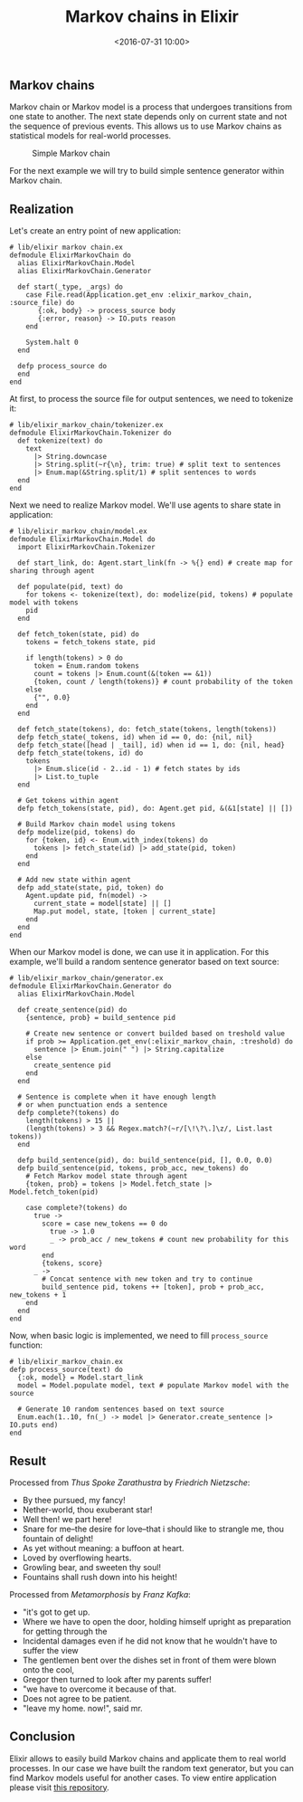 #+TITLE: Markov chains in Elixir
#+date: <2016-07-31 10:00>
#+filetags: :elixir:functional:

** Markov chains
   :PROPERTIES:
   :CUSTOM_ID: markov-chains
   :END:

Markov chain or Markov model is a process that undergoes transitions
from one state to another. The next state depends only on current state
and not the sequence of previous events. This allows us to use Markov
chains as statistical models for real-world processes.

#+CAPTION: Simple Markov chain
[[https://upload.wikimedia.org/wikipedia/commons/7/7a/Markov_Chain_weather_model_matrix_as_a_graph.png]]

For the next example we will try to build simple sentence generator
within Markov chain.

** Realization
   :PROPERTIES:
   :CUSTOM_ID: realization
   :END:

Let's create an entry point of new application:

#+BEGIN_EXAMPLE
    # lib/elixir markov chain.ex
    defmodule ElixirMarkovChain do
      alias ElixirMarkovChain.Model
      alias ElixirMarkovChain.Generator

      def start(_type, _args) do
        case File.read(Application.get_env :elixir_markov_chain, :source_file) do
           {:ok, body} -> process_source body
           {:error, reason} -> IO.puts reason
        end

        System.halt 0
      end

      defp process_source do
      end
    end
#+END_EXAMPLE

At first, to process the source file for output sentences, we need to
tokenize it:

#+BEGIN_EXAMPLE
    # lib/elixir_markov_chain/tokenizer.ex
    defmodule ElixirMarkovChain.Tokenizer do
      def tokenize(text) do
        text
          |> String.downcase
          |> String.split(~r{\n}, trim: true) # split text to sentences
          |> Enum.map(&String.split/1) # split sentences to words
      end
    end
#+END_EXAMPLE

Next we need to realize Markov model. We'll use agents to share state in
application:

#+BEGIN_EXAMPLE
    # lib/elixir_markov_chain/model.ex
    defmodule ElixirMarkovChain.Model do
      import ElixirMarkovChain.Tokenizer

      def start_link, do: Agent.start_link(fn -> %{} end) # create map for sharing through agent

      def populate(pid, text) do
        for tokens <- tokenize(text), do: modelize(pid, tokens) # populate model with tokens
        pid
      end

      def fetch_token(state, pid) do
        tokens = fetch_tokens state, pid

        if length(tokens) > 0 do
          token = Enum.random tokens
          count = tokens |> Enum.count(&(token == &1))
          {token, count / length(tokens)} # count probability of the token
        else
          {"", 0.0}
        end
      end

      def fetch_state(tokens), do: fetch_state(tokens, length(tokens))
      defp fetch_state(_tokens, id) when id == 0, do: {nil, nil}
      defp fetch_state([head | _tail], id) when id == 1, do: {nil, head}
      defp fetch_state(tokens, id) do
        tokens
          |> Enum.slice(id - 2..id - 1) # fetch states by ids
          |> List.to_tuple
      end

      # Get tokens within agent
      defp fetch_tokens(state, pid), do: Agent.get pid, &(&1[state] || [])

      # Build Markov chain model using tokens
      defp modelize(pid, tokens) do
        for {token, id} <- Enum.with_index(tokens) do
          tokens |> fetch_state(id) |> add_state(pid, token)
        end
      end

      # Add new state within agent
      defp add_state(state, pid, token) do
        Agent.update pid, fn(model) ->
          current_state = model[state] || []
          Map.put model, state, [token | current_state]
        end
      end
    end
#+END_EXAMPLE

When our Markov model is done, we can use it in application. For this
example, we'll build a random sentence generator based on text source:

#+BEGIN_EXAMPLE
    # lib/elixir_markov_chain/generator.ex
    defmodule ElixirMarkovChain.Generator do
      alias ElixirMarkovChain.Model

      def create_sentence(pid) do
        {sentence, prob} = build_sentence pid

        # Create new sentence or convert builded based on treshold value
        if prob >= Application.get_env(:elixir_markov_chain, :treshold) do
          sentence |> Enum.join(" ") |> String.capitalize
        else
          create_sentence pid
        end
      end

      # Sentence is complete when it have enough length
      # or when punctuation ends a sentence
      defp complete?(tokens) do
        length(tokens) > 15 ||
        (length(tokens) > 3 && Regex.match?(~r/[\!\?\.]\z/, List.last tokens))
      end

      defp build_sentence(pid), do: build_sentence(pid, [], 0.0, 0.0)
      defp build_sentence(pid, tokens, prob_acc, new_tokens) do
        # Fetch Markov model state through agent
        {token, prob} = tokens |> Model.fetch_state |> Model.fetch_token(pid)

        case complete?(tokens) do
          true ->
            score = case new_tokens == 0 do
              true -> 1.0
              _ -> prob_acc / new_tokens # count new probability for this word
            end
            {tokens, score}
          _ ->
            # Concat sentence with new token and try to continue
            build_sentence pid, tokens ++ [token], prob + prob_acc, new_tokens + 1
        end
      end
    end
#+END_EXAMPLE

Now, when basic logic is implemented, we need to fill =process_source=
function:

#+BEGIN_EXAMPLE
    # lib/elixir_markov_chain.ex
    defp process_source(text) do
      {:ok, model} = Model.start_link
      model = Model.populate model, text # populate Markov model with the source

      # Generate 10 random sentences based on text source
      Enum.each(1..10, fn(_) -> model |> Generator.create_sentence |> IO.puts end)
    end
#+END_EXAMPLE

** Result
   :PROPERTIES:
   :CUSTOM_ID: result
   :END:

Processed from /Thus Spoke Zarathustra/ by /Friedrich Nietzsche/:

- By thee pursued, my fancy!
- Nether-world, thou exuberant star!
- Well then! we part here!
- Snare for me--the desire for love--that i should like to strangle me,
  thou fountain of delight!
- As yet without meaning: a buffoon at heart.
- Loved by overflowing hearts.
- Growling bear, and sweeten thy soul!
- Fountains shall rush down into his height!

Processed from /Metamorphosis/ by /Franz Kafka/:

- "it's got to get up.
- Where we have to open the door, holding himself upright as preparation
  for getting through the
- Incidental damages even if he did not know that he wouldn't have to
  suffer the view
- The gentlemen bent over the dishes set in front of them were blown
  onto the cool,
- Gregor then turned to look after my parents suffer!
- "we have to overcome it because of that.
- Does not agree to be patient.
- "leave my home. now!", said mr.

** Conclusion
   :PROPERTIES:
   :CUSTOM_ID: conclusion
   :END:

Elixir allows to easily build Markov chains and applicate them to real
world processes. In our case we have built the random text generator,
but you can find Markov models useful for another cases. To view entire
application please visit
[[https://github.com/ne1ro/elixir-markov-chain][this repository]].
